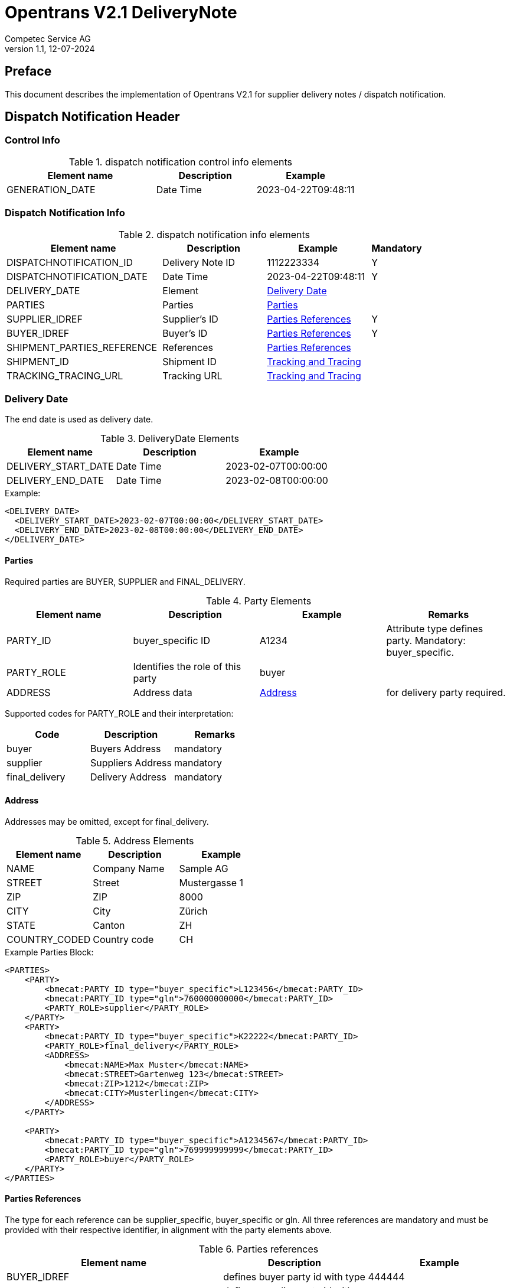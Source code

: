 = Opentrans V2.1 DeliveryNote
Competec Service AG
:doctype: book
v1.1, 12-07-2024

[preface]
== Preface

This document describes the implementation of Opentrans V2.1 for supplier delivery notes / dispatch notification.

<<<

== Dispatch Notification Header

=== Control Info

.dispatch notification control info elements
[width="100%",options="header",cols="3,2,2"]
|====================================================================================
| Element name               | Description         | Example
| GENERATION_DATE            | Date Time           | 2023-04-22T09:48:11
|====================================================================================

=== Dispatch Notification Info

.dispatch notification info elements
[width="100%",options="header",cols="3,2,2,1"]
|====================================================================================
| Element name               | Description         | Example             | Mandatory
| DISPATCHNOTIFICATION_ID    | Delivery Note ID    | 1112223334          | Y
| DISPATCHNOTIFICATION_DATE  | Date Time           | 2023-04-22T09:48:11 | Y
| DELIVERY_DATE              | Element             | <<DeliveryDate>>    |
| PARTIES                    | Parties             | <<Parties>>         |
| SUPPLIER_IDREF             | Supplier's ID       | <<ShipPartiesRef>>  | Y
| BUYER_IDREF                | Buyer's ID          | <<ShipPartiesRef>>  | Y
| SHIPMENT_PARTIES_REFERENCE | References          | <<ShipPartiesRef>>  |
| SHIPMENT_ID                | Shipment ID         | <<TrackAndTrace>>   |
| TRACKING_TRACING_URL       | Tracking URL        | <<TrackAndTrace>>   |
|====================================================================================

[[DeliveryDate]]
Delivery Date
~~~~~~~~~~~~

The end date is used as delivery date.

.DeliveryDate Elements
[width="100%",options="header"]
|====================================================================================
| Element name         | Description   | Example
| DELIVERY_START_DATE  | Date Time     | 2023-02-07T00:00:00
| DELIVERY_END_DATE    | Date Time     | 2023-02-08T00:00:00
|====================================================================================

.Example:
[source,xml]
----
<DELIVERY_DATE>
  <DELIVERY_START_DATE>2023-02-07T00:00:00</DELIVERY_START_DATE>
  <DELIVERY_END_DATE>2023-02-08T00:00:00</DELIVERY_END_DATE>
</DELIVERY_DATE>
----

<<<

[[Parties]]
Parties
^^^^^^
Required parties are BUYER, SUPPLIER and FINAL_DELIVERY.

.Party Elements
[width="100%",options="header"]
|=======================================================================
| Element name   | Description                | Example      | Remarks
| PARTY_ID       | buyer_specific ID          | A1234        | Attribute type defines party. Mandatory: buyer_specific.
| PARTY_ROLE     | Identifies the role of this party | buyer |
| ADDRESS        | Address data               |  <<Address>> | for delivery party required.
|=======================================================================

Supported codes for PARTY_ROLE and their interpretation:

[width="100%",options="header"]
|========================================================================
| Code              | Description       | Remarks
| buyer             | Buyers Address    | mandatory
| supplier          | Suppliers Address | mandatory
| final_delivery    | Delivery Address  | mandatory
|========================================================================

[[Address]]
Address
^^^^^^
Addresses may be omitted, except for final_delivery.

.Address Elements
[width="100%",options="header"]
|=======================================================================
| Element name    | Description         | Example
| NAME            | Company Name        | Sample AG
| STREET          | Street              | Mustergasse 1
| ZIP             | ZIP                 | 8000
| CITY            | City                | Zürich
| STATE           | Canton              | ZH
| COUNTRY_CODED   | Country code        | CH
|=======================================================================

<<<

.Example Parties Block:
[source,xml]
----
<PARTIES>
    <PARTY>
        <bmecat:PARTY_ID type="buyer_specific">L123456</bmecat:PARTY_ID>
        <bmecat:PARTY_ID type="gln">760000000000</bmecat:PARTY_ID>
        <PARTY_ROLE>supplier</PARTY_ROLE>
    </PARTY>
    <PARTY>
        <bmecat:PARTY_ID type="buyer_specific">K22222</bmecat:PARTY_ID>
        <PARTY_ROLE>final_delivery</PARTY_ROLE>
        <ADDRESS>
            <bmecat:NAME>Max Muster</bmecat:NAME>
            <bmecat:STREET>Gartenweg 123</bmecat:STREET>
            <bmecat:ZIP>1212</bmecat:ZIP>
            <bmecat:CITY>Musterlingen</bmecat:CITY>
        </ADDRESS>
    </PARTY>

    <PARTY>
        <bmecat:PARTY_ID type="buyer_specific">A1234567</bmecat:PARTY_ID>
        <bmecat:PARTY_ID type="gln">769999999999</bmecat:PARTY_ID>
        <PARTY_ROLE>buyer</PARTY_ROLE>
    </PARTY>
</PARTIES>
----

<<<

[[ShipPartiesRef]]
Parties References
^^^^^^^^^^^^^^^^^^
The type for each reference can be supplier_specific, buyer_specific or gln.
All three references are mandatory and must be provided with their respective identifier, in alignment with the party elements above.

.Parties references
[width="100%",options="header",cols="3,2,2"]
|=======================================================================
| Element name     | Description                          | Example
| BUYER_IDREF      | defines buyer party id with type     | 444444
| SUPPLIER_IDREF   | defines supplier party id with type  | 666666
| SHIPMENT_PARTIES_REFERENCE   | defines delivery party id with type  | 444444
|=======================================================================

.Example:
[source,xml]
----
<DISPATCHNOTIFICATION_INFO>
<!-- more elements here -->
<bmecat:SUPPLIER_IDREF type="buyer_specific">L123456</bmecat:SUPPLIER_IDREF>
<bmecat:BUYER_IDREF type="buyer_specific">A1234567</bmecat:BUYER_IDREF>

<SHIPMENT_PARTIES_REFERENCE>
    <DELIVERY_IDREF type="buyer_specific">K22222</DELIVERY_IDREF>
</SHIPMENT_PARTIES_REFERENCE>
<!-- more elements here -->
</DISPATCHNOTIFICATION_INFO>
----

[[TrackAndTrace]]
Tracking and Tracing
^^^^^^^^^^^^^^^^^^^^

.tracking and tracing information
[width="100%",options="header"]
|=======================================================================
| Element name          | Description             | Example
| SHIPMENT_ID           | id to track parcel      | see code example
| TRACKING_TRACING_URL  | url to track parcel     | see code example
|=======================================================================

.Example:
[source,xml]
----
<DISPATCHNOTIFICATION_INFO>
<!-- more elements here -->
<SHIPMENT_ID>SHIP_ID_1234567</SHIPMENT_ID>
<TRACKING_TRACING_URL>www.sometrackingpage.com/trackandtrace</TRACKING_TRACING_URL>
<!-- more elements here -->
</DISPATCHNOTIFICATION_INFO>
----

<<<

== Dispatch Notification Item List

[[DNItemList]]
Dispatch Notification Items
~~~~~~~~~~~~~~~~~~~~~~~~~~

.Dispatch Notification item list element
[width="100%",options="header"]
|===================================================================================
| Element name                     | Description             | Example       | Remarks
| DISPATCHNOTIFICATION_ITEM_LIST   | contains all line items | <<DNItem>>    | at least one line is provided
|===================================================================================

[[DNItem]]
=== Dispatch Notification Item

.Dispatch Notification Item Elements
[width="100%",options="header",cols="3,2,2"]
|=======================================================================
| Element name               | Description           | Example
| LINE_ITEM_ID               | Line number           | 10
| PRODUCT_ID                 | Product IDs           | <<ProductID>>
| QUANTITY                   | Amount ordered        | 1
| ORDER_UNIT                 | Unit, always p. piece | C62
| ORDER_REFERENCE            | Reference to Order by buyer    | <<OrderRef>>
| SHIPMENT_PARTIES_REFERENCE | ID to delivery address         | <<ShipRef>>
|=======================================================================

[[ProductID]]
==== Product ID

.Product Id elements
[width="90%",options="header"]
|=======================================================================
| Element name      | Description            | Example        | type
| BUYER_PID         | Product id by buyer    | abc1234        | <<GlossSku, sku>>
| DESCRIPTION_SHORT | Product name           | Sample Product | Language is always german (ger)
|=======================================================================

.Example:
[source,xml]
----
<PRODUCT_ID>
    <bmecat:BUYER_PID>1567326</bmecat:BUYER_PID>
    <bmecat:DESCRIPTION_SHORT>Some product text</bmecat:DESCRIPTION_SHORT>
</PRODUCT_ID>
----

<<<
[[OrderRef]]
==== Order Reference

.Order Reference elements
[width="90%",options="header"]
|=======================================================
| Element name  | Description              | Example
| ORDER_ID      | original order id        | 4559022201
| LINE_ITEM_ID  | original order line id   | 10
|=======================================================

.Example:
[source,xml]
----
<ORDER_REFERENCE>
  <ORDER_ID>4559022201</ORDER_ID>
  <LINE_ITEM_ID>10</LINE_ITEM_ID>
</ORDER_REFERENCE>
----

[[ShipRef]]
==== Shipment Parties Reference

.Shipment Party Reference elements
[width="90%",options="header"]
|==========================================================
| Element name     | Description             | Example
| DELIVERY_IDREF   | ID of delivery address  | 444444
|==========================================================

.Example:
[source,xml]
----
<SHIPMENT_PARTIES_REFERENCE>
  <DELIVERY_IDREF type="supplier_specific">444444</DELIVERY_IDREF>
</SHIPMENT_PARTIES_REFERENCE>
----

<<<

[[DNSummary]]
== Dispatch Notification Summary

.Dispatch Notification summary Elements
[width="90%",options="header"]
|=====================================================
| Element name      | Description          | Example
| TOTAL_ITEM_NUM    | Count of line items  | 1
|=====================================================

.Example:
[source,xml]
----
<DISPATCHNOTIFICATION_SUMMARY>
  <TOTAL_ITEM_NUM>1</TOTAL_ITEM_NUM>
</DISPATCHNOTIFICATION_SUMMARY>
----

<<<

== Appendix

=== Sample Dispatch Notification

[source,xml]
----
<?xml version="1.0" encoding="utf-8" standalone="yes"?>
<DISPATCHNOTIFICATION
 xmlns="http://www.opentrans.org/XMLSchema/2.1" version="2.1"
 xmlns:bmecat="http://www.bmecat.org/bmecat/2005">
  <DISPATCHNOTIFICATION_HEADER>
    <DISPATCHNOTIFICATION_INFO>
        <DISPATCHNOTIFICATION_ID>DN1122334455</DISPATCHNOTIFICATION_ID>
        <DISPATCHNOTIFICATION_DATE>2024-05-11T10:00:00+01:00</DISPATCHNOTIFICATION_DATE>
        <DELIVERY_DATE>
            <DELIVERY_START_DATE>2024-02-29T10:00:00+01:00</DELIVERY_START_DATE>
            <DELIVERY_END_DATE>2024-02-29T10:00:00+01:00</DELIVERY_END_DATE>
        </DELIVERY_DATE>
        <PARTIES>
            <PARTY>
                <bmecat:PARTY_ID type="buyer_specific">L123456</bmecat:PARTY_ID>
                <bmecat:PARTY_ID type="gln">760000000000</bmecat:PARTY_ID>
                <PARTY_ROLE>supplier</PARTY_ROLE>
            </PARTY>
            <PARTY>
                <bmecat:PARTY_ID type="buyer_specific">K22222</bmecat:PARTY_ID>
                <PARTY_ROLE>final_delivery</PARTY_ROLE>
                <ADDRESS>
                    <bmecat:NAME>Max Muster</bmecat:NAME>
                    <bmecat:STREET>Gartenweg 123</bmecat:STREET>
                    <bmecat:ZIP>1212</bmecat:ZIP>
                    <bmecat:CITY>Musterlingen</bmecat:CITY>
                </ADDRESS>
            </PARTY>
            <PARTY>
                <bmecat:PARTY_ID type="buyer_specific">A1234567</bmecat:PARTY_ID>
                <bmecat:PARTY_ID type="gln">769999999999</bmecat:PARTY_ID>
                <PARTY_ROLE>buyer</PARTY_ROLE>
            </PARTY>
        </PARTIES>

        <bmecat:SUPPLIER_IDREF type="buyer_specific">L123456</bmecat:SUPPLIER_IDREF>
        <bmecat:BUYER_IDREF type="buyer_specific">A1234567</bmecat:BUYER_IDREF>

        <SHIPMENT_PARTIES_REFERENCE>
            <DELIVERY_IDREF type="buyer_specific">K22222</DELIVERY_IDREF>
        </SHIPMENT_PARTIES_REFERENCE>

        <SHIPMENT_ID>SHIP_ID_1234567</SHIPMENT_ID>
        <TRACKING_TRACING_URL>www.sometrackingpage.com/trackandtrace/findMySendungsnummer</TRACKING_TRACING_URL>
    </DISPATCHNOTIFICATION_INFO>
  </DISPATCHNOTIFICATION_HEADER>

  <DISPATCHNOTIFICATION_ITEM_LIST>
    <DISPATCHNOTIFICATION_ITEM>
        <LINE_ITEM_ID>1</LINE_ITEM_ID>
        <PRODUCT_ID>
            <bmecat:BUYER_PID>1567285</bmecat:BUYER_PID>
            <bmecat:DESCRIPTION_SHORT>Notebooktasche</bmecat:DESCRIPTION_SHORT>
        </PRODUCT_ID>
        <QUANTITY>2</QUANTITY>
        <bmecat:ORDER_UNIT>C62</bmecat:ORDER_UNIT>
        <ORDER_REFERENCE>
            <ORDER_ID>1990845089</ORDER_ID>
            <LINE_ITEM_ID>300</LINE_ITEM_ID>
        </ORDER_REFERENCE>
        <SHIPMENT_PARTIES_REFERENCE>
            <DELIVERY_IDREF type="buyer_specific">K22222</DELIVERY_IDREF>
        </SHIPMENT_PARTIES_REFERENCE>
    </DISPATCHNOTIFICATION_ITEM>

    <DISPATCHNOTIFICATION_ITEM>
        <LINE_ITEM_ID>2</LINE_ITEM_ID>
        <PRODUCT_ID>
            <bmecat:BUYER_PID>1567326</bmecat:BUYER_PID>
            <bmecat:DESCRIPTION_SHORT>Some other product text, little longer</bmecat:DESCRIPTION_SHORT>
        </PRODUCT_ID>
        <QUANTITY>2</QUANTITY>
        <bmecat:ORDER_UNIT>C62</bmecat:ORDER_UNIT>
        <ORDER_REFERENCE>
            <ORDER_ID>1990845089</ORDER_ID>
            <LINE_ITEM_ID>13</LINE_ITEM_ID>
        </ORDER_REFERENCE>
        <SHIPMENT_PARTIES_REFERENCE>
            <DELIVERY_IDREF type="buyer_specific">K22222</DELIVERY_IDREF>
        </SHIPMENT_PARTIES_REFERENCE>
    </DISPATCHNOTIFICATION_ITEM>

  </DISPATCHNOTIFICATION_ITEM_LIST>

  <DISPATCHNOTIFICATION_SUMMARY>
    <TOTAL_ITEM_NUM>2</TOTAL_ITEM_NUM>
  </DISPATCHNOTIFICATION_SUMMARY>
</DISPATCHNOTIFICATION>

----

<<<

[glossary]
== Glossary

[glossary]
[[GlossSku]]
sku::
Stock Keeping Unit, product id by competec.
